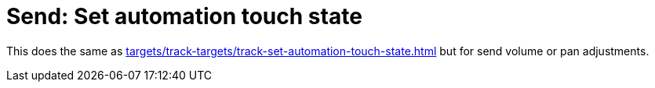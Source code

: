 
= Send: Set automation touch state

This does the same as xref:targets/track-targets/track-set-automation-touch-state.adoc#track-set-automation-touch-state[] but for send volume or pan adjustments.